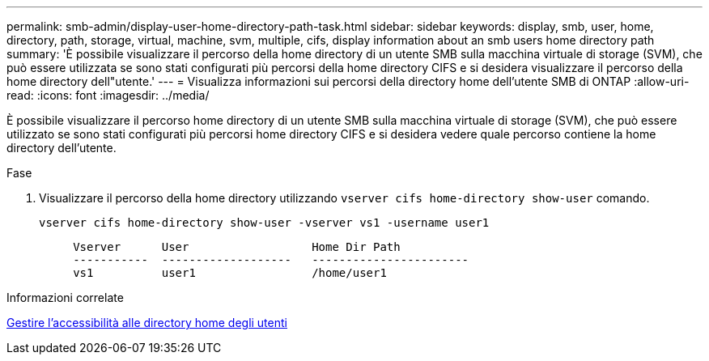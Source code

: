 ---
permalink: smb-admin/display-user-home-directory-path-task.html 
sidebar: sidebar 
keywords: display, smb, user, home, directory, path, storage, virtual, machine, svm, multiple, cifs, display information about an smb users home directory path 
summary: 'È possibile visualizzare il percorso della home directory di un utente SMB sulla macchina virtuale di storage (SVM), che può essere utilizzata se sono stati configurati più percorsi della home directory CIFS e si desidera visualizzare il percorso della home directory dell"utente.' 
---
= Visualizza informazioni sui percorsi della directory home dell'utente SMB di ONTAP
:allow-uri-read: 
:icons: font
:imagesdir: ../media/


[role="lead"]
È possibile visualizzare il percorso home directory di un utente SMB sulla macchina virtuale di storage (SVM), che può essere utilizzato se sono stati configurati più percorsi home directory CIFS e si desidera vedere quale percorso contiene la home directory dell'utente.

.Fase
. Visualizzare il percorso della home directory utilizzando `vserver cifs home-directory show-user` comando.
+
`vserver cifs home-directory show-user -vserver vs1 -username user1`

+
[listing]
----

     Vserver      User                  Home Dir Path
     -----------  -------------------   -----------------------
     vs1          user1                 /home/user1
----


.Informazioni correlate
xref:manage-accessibility-users-home-directories-task.adoc[Gestire l'accessibilità alle directory home degli utenti]

